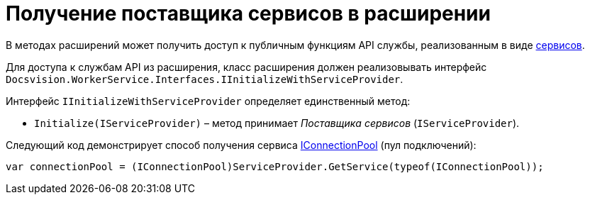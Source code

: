 = Получение поставщика сервисов в расширении

В методах расширений может получить доступ к публичным функциям API службы, реализованным в виде xref:Services.adoc[сервисов].

Для доступа к службам API из расширения, класс расширения должен реализовывать интерфейс `Docsvision.WorkerService.Interfaces.IInitializeWithServiceProvider`. 

Интерфейс `IInitializeWithServiceProvider` определяет единственный метод:

* `Initialize(IServiceProvider)` – метод принимает _Поставщика сервисов_ (`IServiceProvider`).

Следующий код демонстрирует способ получения сервиса xref:Services.adoc[IConnectionPool] (пул подключений):

[source,csharp]
----
var connectionPool = (IConnectionPool)ServiceProvider.GetService(typeof(IConnectionPool));
----